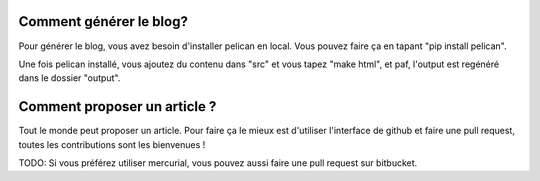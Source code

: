 Comment générer le blog?
========================

Pour générer le blog, vous avez besoin d'installer pelican en local. Vous
pouvez faire ça en tapant "pip install pelican".

Une fois pelican installé, vous ajoutez du contenu dans "src" et vous tapez
"make html", et paf, l'output est regénéré dans le dossier "output".

Comment proposer un article ?
=============================

Tout le monde peut proposer un article. Pour faire ça le mieux est d'utiliser
l'interface de github et faire une pull request, toutes les contributions sont
les bienvenues !

TODO: Si vous préférez utiliser mercurial, vous pouvez aussi faire une pull
request sur bitbucket.

